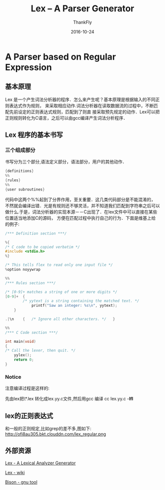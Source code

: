 #+TITLE:       Lex -- A Parser Generator
#+AUTHOR:      ThankFly
#+EMAIL:       thiefuniverses@gmail.com
#+DATE:        2016-10-24
#+URI:         articles/2016/10/lex_generator
#+KEYWORDS:    lex,linux,lexical
#+TAGS:        Lex
#+LANGUAGE:    en
#+OPTIONS:     H:3 num:nil toc:nil \n:nil ::t |:t ^:nil -:nil f:t *:t <:t
#+DESCRIPTION: a easy way for generating parser generator



* A Parser based on Regular Expression

** 基本原理
    Lex 是一个产生词法分析器的程序．怎么来产生呢？基本原理是根据输入的不同正则表达式作为规则，
 来采取相应动作.词法分析器在读取数据流的过程中，不断匹配先前设定的正则表达式规则，匹配到了则直
 接采取预先规定的动作．Lex可以把正则规则转化为C语言，之后可以由gcc编译产生词法分析程序．
** Lex 程序的基本书写
*** 三个组成部分
    书写分为三个部分,语法定义部分，语法部分，用户的其他动作．

    #+BEGIN_SRC c
          {definitions}
          %%
          {rules}
          %%
          {user subroutines}

    #+END_SRC

    代码中这两个%%起到了分界作用，至关重要．这几类代码部分是不能混淆的，
不然就会编译出错．光是有规则还不够灵活，并不知道我们匹配到字符串之后可以
做什么.于是，词法分析器的实现本源－－C出现了．在lex文件中可以直接在某些位置适当地添加C的源码，
方便在匹配过程中执行自己的行为．下面是维基上给的例子:


#+BEGIN_SRC c
      /*** Definition section ***/

      %{
      /* C code to be copied verbatim */
      #include <stdio.h>
      %}
 
      /* This tells flex to read only one input file */
      %option noyywrap

      %%
      /*** Rules section ***/

      /* [0-9]+ matches a string of one or more digits */
      [0-9]+  {
              /* yytext is a string containing the matched text. */
                  printf("Saw an integer: %s\n", yytext);
          }

      .|\n    {   /* Ignore all other characters. */   }

      %%
      /*** C Code section ***/

      int main(void)
      {
      /* Call the lexer, then quit. */
          yylex();
          return 0;
      }

#+END_SRC

*** Notice
    注意编译过程是这样的:

    先由lex把\*.lex 转化成lex.yy.c文件,然后用gcc 编译 cc lex.yy.c -**lfl**

** lex的正则表达式
   和一般的正则规定,比如grep的差不多,图如下:
http://ofi8au305.bkt.clouddn.com/lex_regular.png

** 外部资源
   [[http://dinosaur.compilertools.net/lex/][Lex - A Lexical Analyzer Generator]]

   [[https://en.wikipedia.org/wiki/Lex][Lex - wiki]]

   [[https://www.gnu.org/software/bison/][Bison - gnu tool]]
